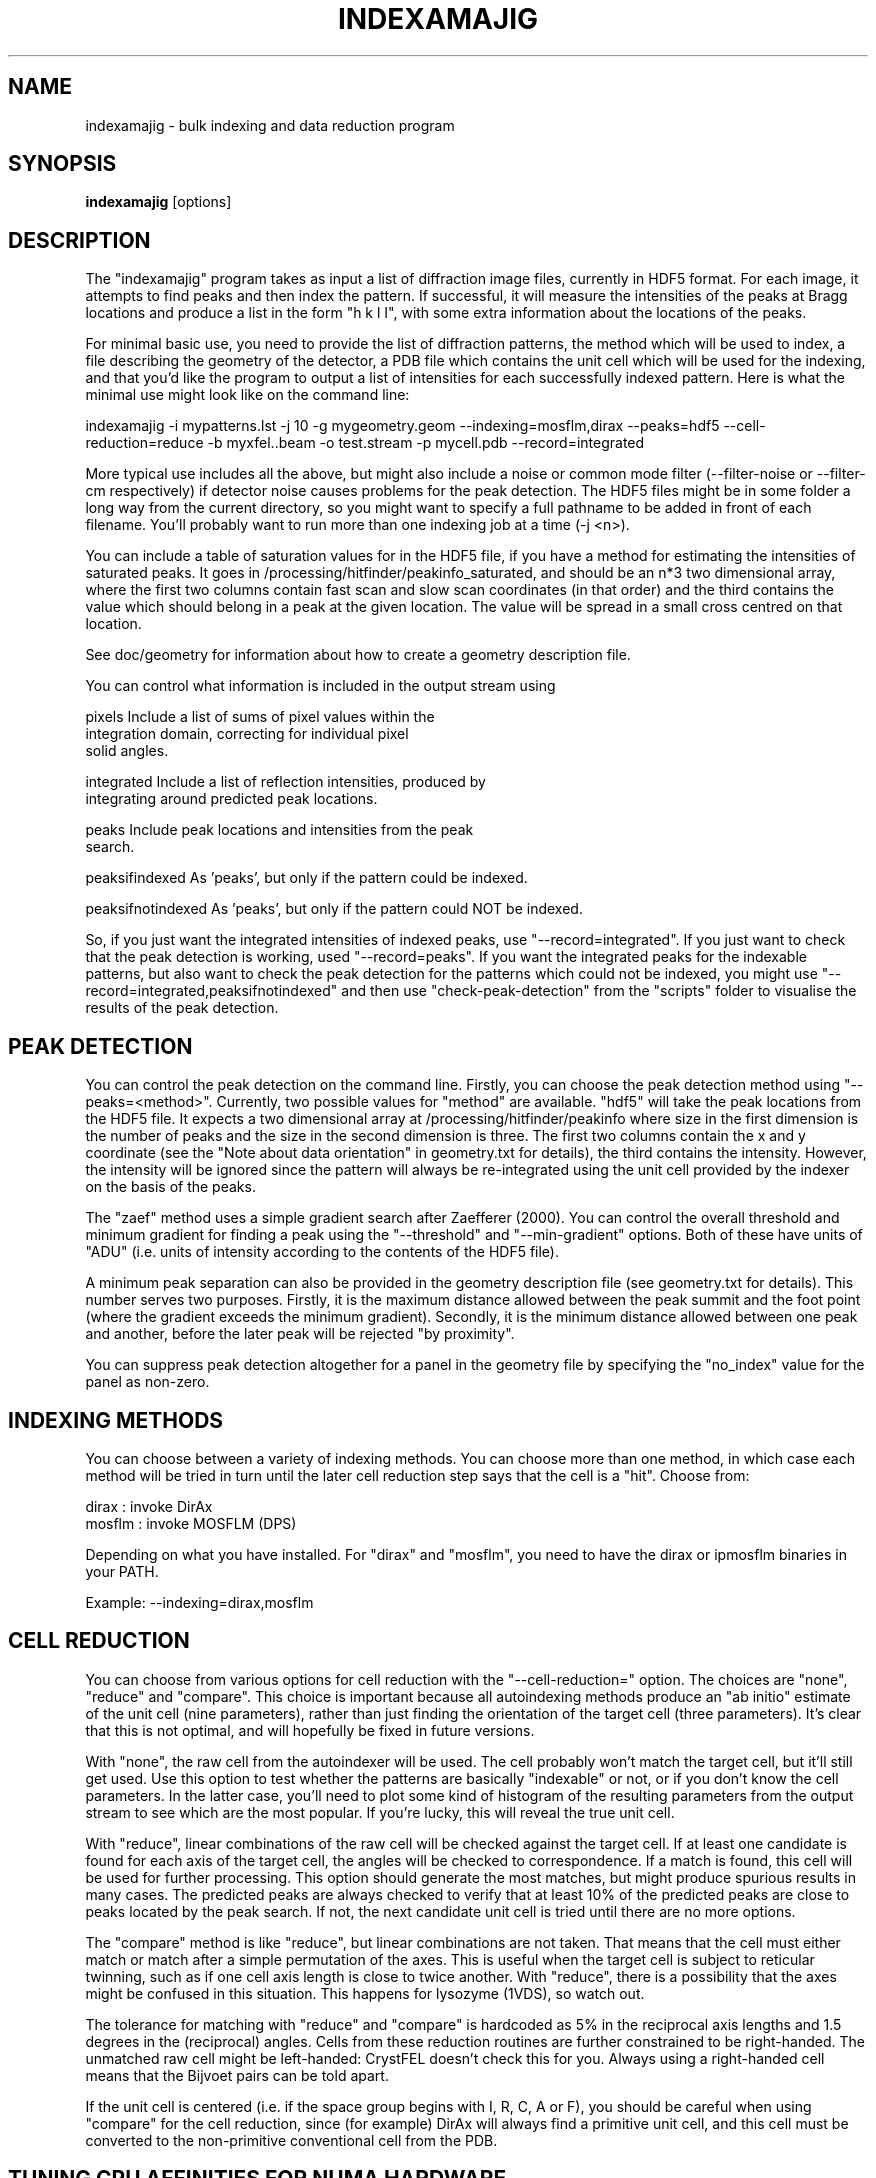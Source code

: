 .\"
.\" indexamajig man page
.\"
.\" (c) 2009-2011 Thomas White <taw@physics.org>
.\"
.\" Part of CrystFEL - crystallography with a FEL
.\"

.TH INDEXAMAJIG 1
.SH NAME
indexamajig \- bulk indexing and data reduction program
.SH SYNOPSIS
.PP
.B indexamajig
[options]

.SH DESCRIPTION

The "indexamajig" program takes as input a list of diffraction image files,
currently in HDF5 format.  For each image, it attempts to find peaks and then
index the pattern.  If successful, it will measure the intensities of the peaks
at Bragg locations and produce a list in the form "h k l I", with some extra
information about the locations of the peaks.

For minimal basic use, you need to provide the list of diffraction patterns,
the method which will be used to index, a file describing the geometry of the
detector, a PDB file which contains the unit cell which will be used for the
indexing, and that you'd like the program to output a list of intensities for
each successfully indexed pattern.  Here is what the minimal use might look like
on the command line:

indexamajig -i mypatterns.lst -j 10 -g mygeometry.geom --indexing=mosflm,dirax --peaks=hdf5 --cell-reduction=reduce -b myxfel..beam -o test.stream -p mycell.pdb --record=integrated

More typical use includes all the above, but might also include a noise or
common mode filter (--filter-noise or --filter-cm respectively) if detector
noise causes problems for the peak detection.  The HDF5 files might be in some
folder a long way from the current directory, so you might want to specify a
full pathname to be added in front of each filename.  You'll probably want to
run more than one indexing job at a time (-j <n>).

You can include a table of saturation values for in the HDF5 file, if you have
a method for estimating the intensities of saturated peaks.  It goes in
/processing/hitfinder/peakinfo_saturated, and should be an n*3 two dimensional
array, where the first two columns contain fast scan and slow scan coordinates
(in that order) and the third contains the value which should belong in a peak
at the given location.  The value will be spread in a small cross centred on
that location.

See doc/geometry for information about how to create a geometry description
file.

You can control what information is included in the output stream using
' --record=<flags>'.  Possible flags are:

 pixels            Include a list of sums of pixel values within the
                    integration domain, correcting for individual pixel
                    solid angles.

 integrated        Include a list of reflection intensities, produced by
                    integrating around predicted peak locations.

 peaks             Include peak locations and intensities from the peak
                    search.

 peaksifindexed    As 'peaks', but only if the pattern could be indexed.

 peaksifnotindexed As 'peaks', but only if the pattern could NOT be indexed.

So, if you just want the integrated intensities of indexed peaks, use
"--record=integrated".  If you just want to check that the peak detection is
working, used "--record=peaks".  If you want the integrated peaks for the
indexable patterns, but also want to check the peak detection for the patterns
which could not be indexed, you might use
"--record=integrated,peaksifnotindexed" and then use "check-peak-detection" from
the "scripts" folder to visualise the results of the peak detection.

.SH PEAK DETECTION

You can control the peak detection on the command line.  Firstly, you can choose
the peak detection method using "--peaks=<method>".  Currently, two possible
values for "method" are available.  "hdf5" will take the peak locations from the
HDF5 file.  It expects a two dimensional array at /processing/hitfinder/peakinfo
where size in the first dimension is the number of peaks and the size in the
second dimension is three.  The first two columns contain the x and y
coordinate (see the "Note about data orientation" in geometry.txt for details),
the third contains the intensity.  However, the intensity will be ignored since
the pattern will always be re-integrated using the unit cell provided by the
indexer on the basis of the peaks.

The "zaef" method uses a simple gradient search after Zaefferer (2000).  You can
control the overall threshold and minimum gradient for finding a peak using the
"--threshold" and "--min-gradient" options.  Both of these have units of "ADU"
(i.e. units of intensity according to the contents of the HDF5 file).

A minimum peak separation can also be provided in the geometry description file
(see geometry.txt for details).  This number serves two purposes.  Firstly,
it is the maximum distance allowed between the peak summit and the foot point
(where the gradient exceeds the minimum gradient).  Secondly, it is the minimum
distance allowed between one peak and another, before the later peak will be
rejected "by proximity".

You can suppress peak detection altogether for a panel in the geometry file by
specifying the "no_index" value for the panel as non-zero.


.SH INDEXING METHODS

You can choose between a variety of indexing methods.  You can choose more than
one method, in which case each method will be tried in turn until the later cell
reduction step says that the cell is a "hit".  Choose from:

 dirax    : invoke DirAx
 mosflm   : invoke MOSFLM (DPS)

Depending on what you have installed.  For "dirax" and "mosflm", you need to
have the dirax or ipmosflm binaries in your PATH.

Example:  --indexing=dirax,mosflm

.SH CELL REDUCTION

You can choose from various options for cell reduction with the
"--cell-reduction=" option.  The choices are "none", "reduce" and "compare".
This choice is important because all autoindexing methods produce an "ab
initio" estimate of the unit cell (nine parameters), rather than just finding
the orientation of the target cell (three parameters).  It's clear that this is
not optimal, and will hopefully be fixed in future versions.

With "none", the raw cell from the autoindexer will be used.  The cell probably
won't match the target cell, but it'll still get used.  Use this option to test
whether the patterns are basically "indexable" or not, or if you don't know the
cell parameters.  In the latter case, you'll need to plot some kind of histogram
of the resulting parameters from the output stream to see which are the most
popular.  If you're lucky, this will reveal the true unit cell.

With "reduce", linear combinations of the raw cell will be checked against the
target cell.  If at least one candidate is found for each axis of the target
cell, the angles will be checked to correspondence.  If a match is found, this
cell will be used for further processing.  This option should generate the most
matches, but might produce spurious results in many cases.  The predicted peaks
are always checked to verify that at least 10% of the predicted peaks are close
to peaks located by the peak search.  If not, the next candidate unit cell is
tried until there are no more options.

The "compare" method is like "reduce", but linear combinations are not taken.
That means that the cell must either match or match after a simple permutation
of the axes.  This is useful when the target cell is subject to reticular
twinning, such as if one cell axis length is close to twice another.  With
"reduce", there is a possibility that the axes might be confused in this
situation.  This happens for lysozyme (1VDS), so watch out.

The tolerance for matching with "reduce" and "compare" is hardcoded as 5% in
the reciprocal axis lengths and 1.5 degrees in the (reciprocal) angles.  Cells
from these reduction routines are further constrained to be right-handed.  The
unmatched raw cell might be left-handed: CrystFEL doesn't check this for you.
Always using a right-handed cell means that the Bijvoet pairs can be told
apart.

If the unit cell is centered (i.e. if the space group begins with I, R, C, A or
F), you should be careful when using "compare" for the cell reduction, since
(for example) DirAx will always find a primitive unit cell, and this cell must
be converted to the non-primitive conventional cell from the PDB.


.SH TUNING CPU AFFINITIES FOR NUMA HARDWARE

If you are running indexamajig on a NUMA (non-uniform memory architecture)
machine, a performance gain can sometimes be made by preventing the kernel from
allowing a process or thread to run on a CPU which is distant from the one on
which it started.  Distance, in this context, might mean that the CPU is able to
access all the memory visible to the original CPU, but perhaps only relatively
slowly via a cable link.  In many cases a group of CPUs will have direct access
to a certain region of memory, and so the process may be scheduled on any CPU in
that group without any penalty.  However, scheduling the process to any CPU
outside the group may be slow.  When running under Linux, indexamajig is able to
avoid such sub-optimal process scheduling by setting CPU affinities for its
threads.  The CPU affinities are also inherited by subprocesses (e.g. MOSFLM or
DirAx).

To do this usefully, you need to give indexamajig some information about your
hardware's architecture.  Specify the size of the CPU groups using
"--cpugroup=<n>".  You also need to specify the overall number of CPUs, so that
the program knows when to 'wrap around'.  Using "--cpuoffset=<n>", where "n" is
a group number (not a CPU number), allows you to manually skip a few CPUs, which
may be useful if you do not want to use all the available CPUs but want to avoid
running all your jobs on the same ones.

Note that specifying the above options is NOT the same thing as giving the
number of analyses to run in parallel (the 'number of threads'), which is done
with "-j <n>".  The CPU tuning options provide information to indexamajig about
how to set the CPU affinities for its threads, but it does not specify how many
threads to use.

Example: 72-core Altix UV 100 machine at the author's institution

This machine consists of six blades, each containing two 6-core CPUs and some
local memory.  Any CPU on any blade can access the memory on any other blade,
but the access will be slow compared to accessing memory on the same blade.
When running two instances of indexamajig, a sensible choice of parameters might
be:

1: --cpus=72 --cpugroup=12 --cpuoffset=0 -j 36
2: --cpus=72 --cpugroup=12 --cpuoffset=36 -j 36

This would dedicate half of the CPUs to one instance, and the other half to the
other.


.SH A NOTE ABOUT UNIT CELL SETTINGS

CrystFEL's core symmetry module only knows about one setting for each unit cell.
You must use the same setting.  That means that the unique axis (for cells which
have one) must be "c".


.SH KNOWN BUGS

Don't run more than one indexamajig jobs simultaneously in the same working
directory - they'll overwrite each other's DirAx or MOSFLM files, causing subtle
problems which can't easily be detected.
